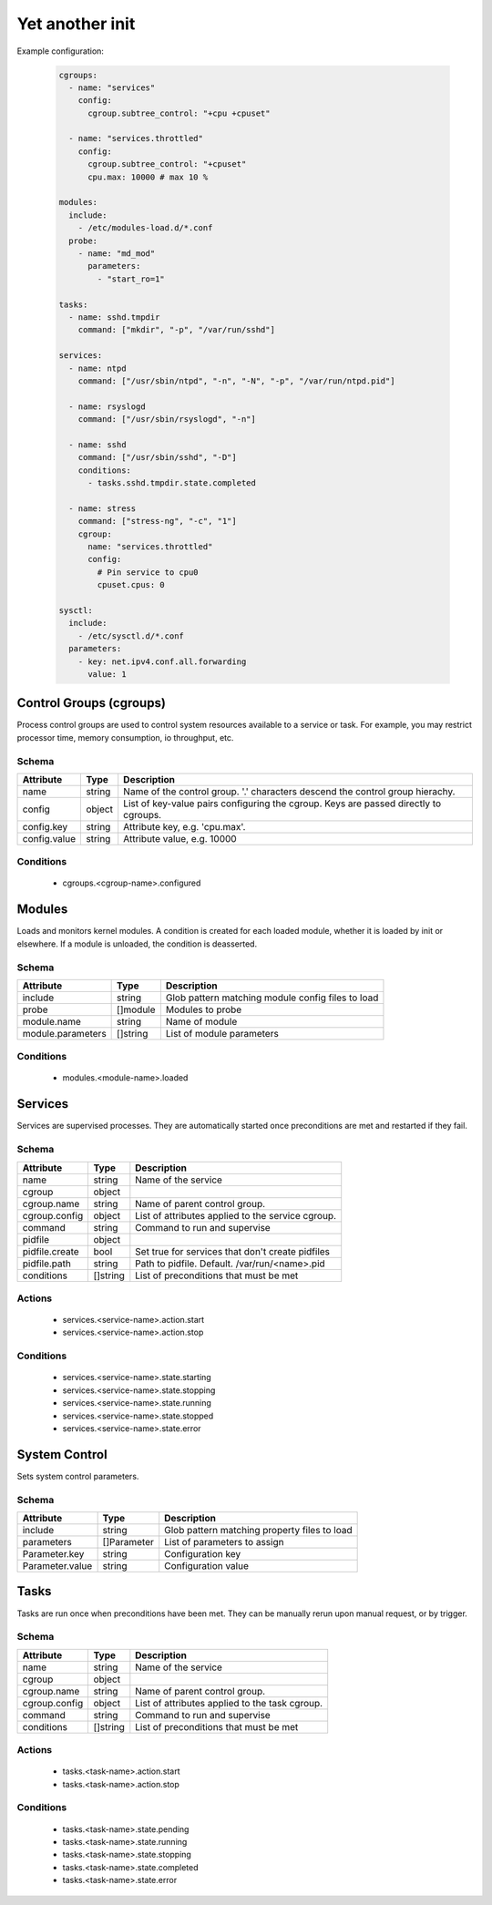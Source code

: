 

Yet another init
================

Example configuration:

  .. code:: yaml
    
    cgroups:
      - name: "services"
        config:
          cgroup.subtree_control: "+cpu +cpuset"
      
      - name: "services.throttled"
        config:
          cgroup.subtree_control: "+cpuset"
          cpu.max: 10000 # max 10 %
    
    modules:
      include:
        - /etc/modules-load.d/*.conf
      probe:
        - name: "md_mod"
          parameters: 
            - "start_ro=1"

    tasks:
      - name: sshd.tmpdir
        command: ["mkdir", "-p", "/var/run/sshd"]

    services:
      - name: ntpd
        command: ["/usr/sbin/ntpd", "-n", "-N", "-p", "/var/run/ntpd.pid"]

      - name: rsyslogd
        command: ["/usr/sbin/rsyslogd", "-n"]

      - name: sshd
        command: ["/usr/sbin/sshd", "-D"]
        conditions:
          - tasks.sshd.tmpdir.state.completed
    
      - name: stress
        command: ["stress-ng", "-c", "1"]
        cgroup:
          name: "services.throttled"
          config:
            # Pin service to cpu0
            cpuset.cpus: 0
    
    sysctl:
      include:
        - /etc/sysctl.d/*.conf
      parameters:
        - key: net.ipv4.conf.all.forwarding
          value: 1


Control Groups (cgroups)
------------------------

Process control groups are used to control system resources available to a service or task. 
For example, you may restrict processor time, memory consumption, io throughput, etc.

Schema
^^^^^^

+--------------+--------+--------------------------------------------------------------------------------------+
| Attribute    | Type   | Description                                                                          |
+==============+========+======================================================================================+
| name         | string | Name of the control group. '.' characters descend the control group hierachy.        |
+--------------+--------+--------------------------------------------------------------------------------------+
| config       | object | List of key-value pairs configuring the cgroup. Keys are passed directly to cgroups. |
+--------------+--------+--------------------------------------------------------------------------------------+
| config.key   | string | Attribute key, e.g. 'cpu.max'.                                                       |
+--------------+--------+--------------------------------------------------------------------------------------+
| config.value | string | Attribute value, e.g. 10000                                                          |
+--------------+--------+--------------------------------------------------------------------------------------+

Conditions
^^^^^^^^^^

 - cgroups.<cgroup-name>.configured


Modules
-------

Loads and monitors kernel modules. A condition is created for each loaded module, 
whether it is loaded by init or elsewhere. If a module is unloaded, the condition 
is deasserted. 


Schema
^^^^^^

+-------------------+----------+---------------------------------------------------+
| Attribute         | Type     | Description                                       |
+===================+==========+===================================================+
| include           | string   | Glob pattern matching module config files to load |
+-------------------+----------+---------------------------------------------------+
| probe             | []module | Modules to probe                                  |
+-------------------+----------+---------------------------------------------------+
| module.name       | string   | Name of module                                    |
+-------------------+----------+---------------------------------------------------+
| module.parameters | []string | List of module parameters                         |
+-------------------+----------+---------------------------------------------------+

Conditions
^^^^^^^^^^

 - modules.<module-name>.loaded


Services
--------

Services are supervised processes. They are automatically started once preconditions are met
and restarted if they fail.

Schema
^^^^^^

+-----------------+-----------+---------------------------------------------------+
| Attribute       | Type      | Description                                       |
+=================+===========+===================================================+
| name            | string    | Name of the service                               |
+-----------------+-----------+---------------------------------------------------+
| cgroup          | object    |                                                   |
+-----------------+-----------+---------------------------------------------------+
| cgroup.name     | string    | Name of parent control group.                     |
+-----------------+-----------+---------------------------------------------------+
| cgroup.config   | object    | List of attributes applied to the service cgroup. |
+-----------------+-----------+---------------------------------------------------+
| command         | string    | Command to run and supervise                      |
+-----------------+-----------+---------------------------------------------------+
| pidfile         | object    |                                                   |
+-----------------+-----------+---------------------------------------------------+
| pidfile.create  | bool      | Set true for services that don't create pidfiles  |
+-----------------+-----------+---------------------------------------------------+
| pidfile.path    | string    | Path to pidfile. Default. /var/run/<name>.pid     |
+-----------------+-----------+---------------------------------------------------+
| conditions      | []string  | List of preconditions that must be met            |
+-----------------+-----------+---------------------------------------------------+

Actions
^^^^^^^

 - services.<service-name>.action.start
 - services.<service-name>.action.stop


Conditions
^^^^^^^^^^

 - services.<service-name>.state.starting
 - services.<service-name>.state.stopping
 - services.<service-name>.state.running
 - services.<service-name>.state.stopped
 - services.<service-name>.state.error


System Control
--------------

Sets system control parameters.


Schema
^^^^^^

+-----------------+-------------+--------------------------------------------------+
| Attribute       | Type        | Description                                      |
+=================+=============+==================================================+
| include         | string      | Glob pattern matching property files to load     |
+-----------------+-------------+--------------------------------------------------+
| parameters      | []Parameter | List of parameters to assign                     |
+-----------------+-------------+--------------------------------------------------+
| Parameter.key   | string      | Configuration key                                |
+-----------------+-------------+--------------------------------------------------+
| Parameter.value | string      | Configuration value                              |
+-----------------+-------------+--------------------------------------------------+


Tasks
-----

Tasks are run once when preconditions have been met. They can be manually rerun upon manual request,
or by trigger.

Schema
^^^^^^

+---------------+----------+------------------------------------------------+
| Attribute     | Type     | Description                                    |
+===============+==========+================================================+
| name          | string   | Name of the service                            |
+---------------+----------+------------------------------------------------+
| cgroup        | object   |                                                |
+---------------+----------+------------------------------------------------+
| cgroup.name   | string   | Name of parent control group.                  |
+---------------+----------+------------------------------------------------+
| cgroup.config | object   | List of attributes applied to the task cgroup. |
+---------------+----------+------------------------------------------------+
| command       | string   | Command to run and supervise                   |
+---------------+----------+------------------------------------------------+
| conditions    | []string | List of preconditions that must be met         |
+---------------+----------+------------------------------------------------+


Actions
^^^^^^^

 - tasks.<task-name>.action.start
 - tasks.<task-name>.action.stop


Conditions
^^^^^^^^^^

 - tasks.<task-name>.state.pending
 - tasks.<task-name>.state.running
 - tasks.<task-name>.state.stopping
 - tasks.<task-name>.state.completed
 - tasks.<task-name>.state.error

